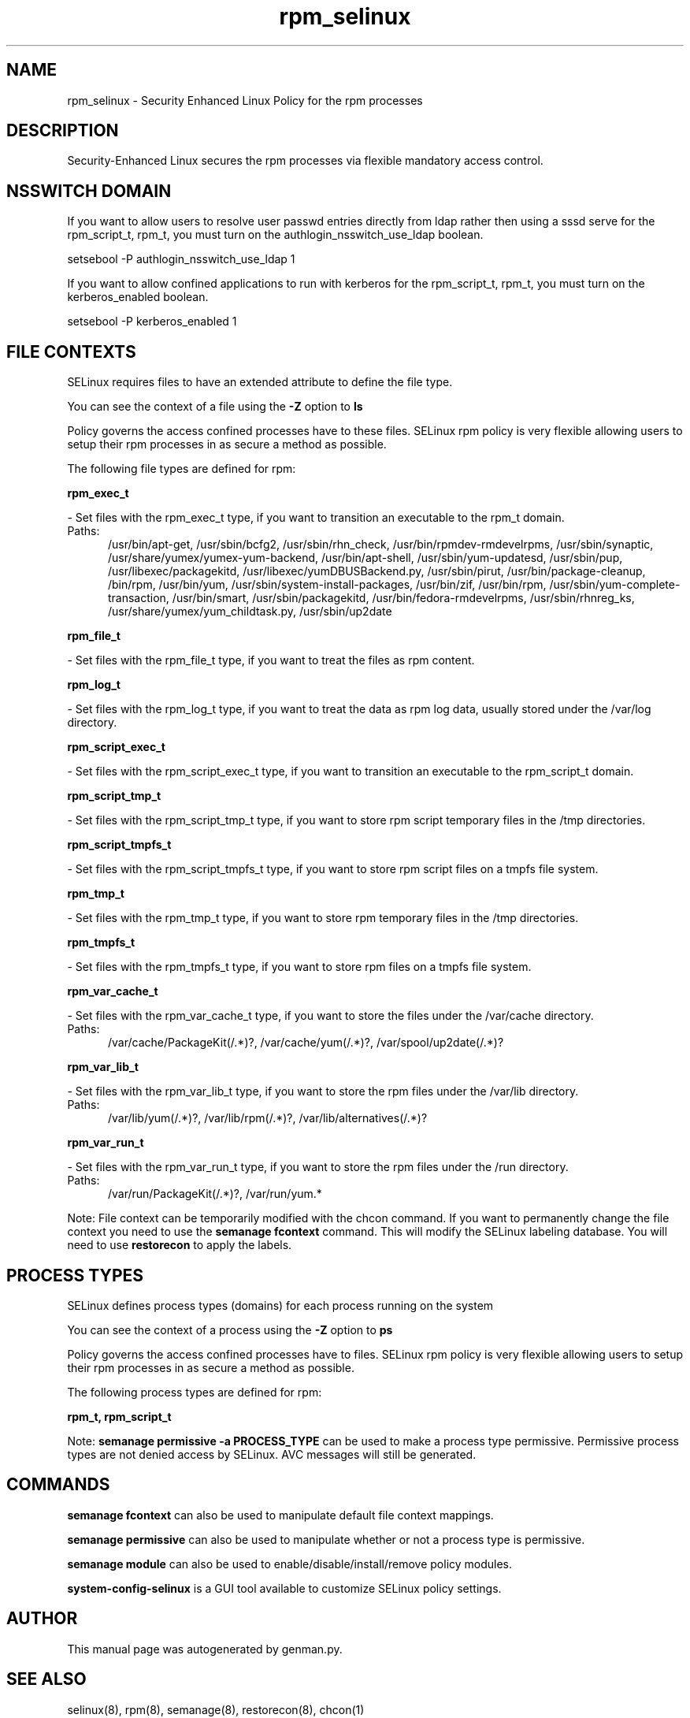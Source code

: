 .TH  "rpm_selinux"  "8"  "rpm" "dwalsh@redhat.com" "rpm SELinux Policy documentation"
.SH "NAME"
rpm_selinux \- Security Enhanced Linux Policy for the rpm processes
.SH "DESCRIPTION"

Security-Enhanced Linux secures the rpm processes via flexible mandatory access
control.  

.SH NSSWITCH DOMAIN

.PP
If you want to allow users to resolve user passwd entries directly from ldap rather then using a sssd serve for the rpm_script_t, rpm_t, you must turn on the authlogin_nsswitch_use_ldap boolean.

.EX
setsebool -P authlogin_nsswitch_use_ldap 1
.EE

.PP
If you want to allow confined applications to run with kerberos for the rpm_script_t, rpm_t, you must turn on the kerberos_enabled boolean.

.EX
setsebool -P kerberos_enabled 1
.EE

.SH FILE CONTEXTS
SELinux requires files to have an extended attribute to define the file type. 
.PP
You can see the context of a file using the \fB\-Z\fP option to \fBls\bP
.PP
Policy governs the access confined processes have to these files. 
SELinux rpm policy is very flexible allowing users to setup their rpm processes in as secure a method as possible.
.PP 
The following file types are defined for rpm:


.EX
.PP
.B rpm_exec_t 
.EE

- Set files with the rpm_exec_t type, if you want to transition an executable to the rpm_t domain.

.br
.TP 5
Paths: 
/usr/bin/apt-get, /usr/sbin/bcfg2, /usr/sbin/rhn_check, /usr/bin/rpmdev-rmdevelrpms, /usr/sbin/synaptic, /usr/share/yumex/yumex-yum-backend, /usr/bin/apt-shell, /usr/sbin/yum-updatesd, /usr/sbin/pup, /usr/libexec/packagekitd, /usr/libexec/yumDBUSBackend.py, /usr/sbin/pirut, /usr/bin/package-cleanup, /bin/rpm, /usr/bin/yum, /usr/sbin/system-install-packages, /usr/bin/zif, /usr/bin/rpm, /usr/sbin/yum-complete-transaction, /usr/bin/smart, /usr/sbin/packagekitd, /usr/bin/fedora-rmdevelrpms, /usr/sbin/rhnreg_ks, /usr/share/yumex/yum_childtask\.py, /usr/sbin/up2date

.EX
.PP
.B rpm_file_t 
.EE

- Set files with the rpm_file_t type, if you want to treat the files as rpm content.


.EX
.PP
.B rpm_log_t 
.EE

- Set files with the rpm_log_t type, if you want to treat the data as rpm log data, usually stored under the /var/log directory.


.EX
.PP
.B rpm_script_exec_t 
.EE

- Set files with the rpm_script_exec_t type, if you want to transition an executable to the rpm_script_t domain.


.EX
.PP
.B rpm_script_tmp_t 
.EE

- Set files with the rpm_script_tmp_t type, if you want to store rpm script temporary files in the /tmp directories.


.EX
.PP
.B rpm_script_tmpfs_t 
.EE

- Set files with the rpm_script_tmpfs_t type, if you want to store rpm script files on a tmpfs file system.


.EX
.PP
.B rpm_tmp_t 
.EE

- Set files with the rpm_tmp_t type, if you want to store rpm temporary files in the /tmp directories.


.EX
.PP
.B rpm_tmpfs_t 
.EE

- Set files with the rpm_tmpfs_t type, if you want to store rpm files on a tmpfs file system.


.EX
.PP
.B rpm_var_cache_t 
.EE

- Set files with the rpm_var_cache_t type, if you want to store the files under the /var/cache directory.

.br
.TP 5
Paths: 
/var/cache/PackageKit(/.*)?, /var/cache/yum(/.*)?, /var/spool/up2date(/.*)?

.EX
.PP
.B rpm_var_lib_t 
.EE

- Set files with the rpm_var_lib_t type, if you want to store the rpm files under the /var/lib directory.

.br
.TP 5
Paths: 
/var/lib/yum(/.*)?, /var/lib/rpm(/.*)?, /var/lib/alternatives(/.*)?

.EX
.PP
.B rpm_var_run_t 
.EE

- Set files with the rpm_var_run_t type, if you want to store the rpm files under the /run directory.

.br
.TP 5
Paths: 
/var/run/PackageKit(/.*)?, /var/run/yum.*

.PP
Note: File context can be temporarily modified with the chcon command.  If you want to permanently change the file context you need to use the 
.B semanage fcontext 
command.  This will modify the SELinux labeling database.  You will need to use
.B restorecon
to apply the labels.

.SH PROCESS TYPES
SELinux defines process types (domains) for each process running on the system
.PP
You can see the context of a process using the \fB\-Z\fP option to \fBps\bP
.PP
Policy governs the access confined processes have to files. 
SELinux rpm policy is very flexible allowing users to setup their rpm processes in as secure a method as possible.
.PP 
The following process types are defined for rpm:

.EX
.B rpm_t, rpm_script_t 
.EE
.PP
Note: 
.B semanage permissive -a PROCESS_TYPE 
can be used to make a process type permissive. Permissive process types are not denied access by SELinux. AVC messages will still be generated.

.SH "COMMANDS"
.B semanage fcontext
can also be used to manipulate default file context mappings.
.PP
.B semanage permissive
can also be used to manipulate whether or not a process type is permissive.
.PP
.B semanage module
can also be used to enable/disable/install/remove policy modules.

.PP
.B system-config-selinux 
is a GUI tool available to customize SELinux policy settings.

.SH AUTHOR	
This manual page was autogenerated by genman.py.

.SH "SEE ALSO"
selinux(8), rpm(8), semanage(8), restorecon(8), chcon(1)
